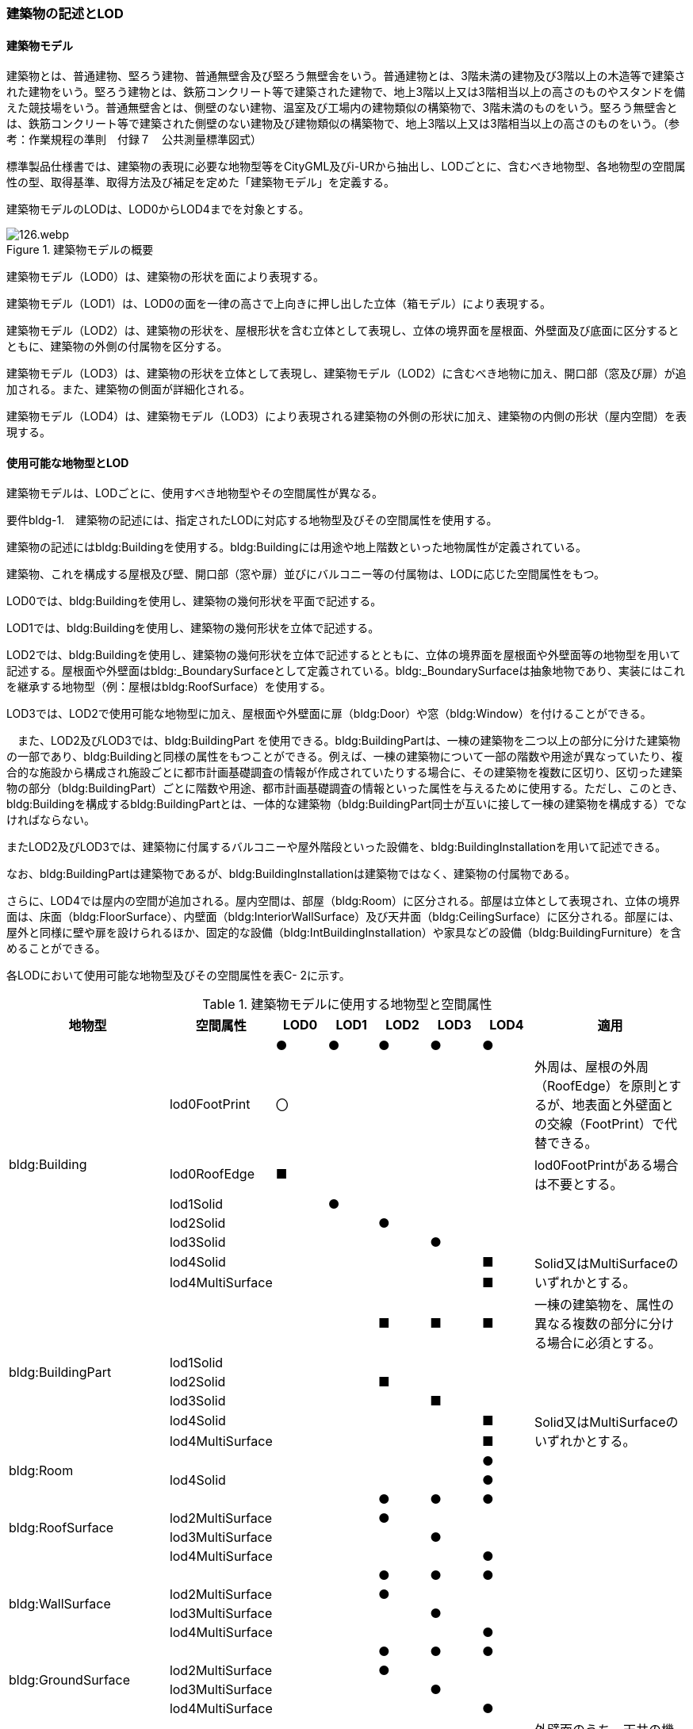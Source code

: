 [[tocC_02]]
=== 建築物の記述とLOD

[[tocC_02_01]]
==== 建築物モデル

建築物とは、普通建物、堅ろう建物、普通無壁舎及び堅ろう無壁舎をいう。普通建物とは、3階未満の建物及び3階以上の木造等で建築された建物をいう。堅ろう建物とは、鉄筋コンクリート等で建築された建物で、地上3階以上又は3階相当以上の高さのものやスタンドを備えた競技場をいう。普通無壁舎とは、側壁のない建物、温室及び工場内の建物類似の構築物で、3階未満のものをいう。堅ろう無壁舎とは、鉄筋コンクリート等で建築された側壁のない建物及び建物類似の構築物で、地上3階以上又は3階相当以上の高さのものをいう。（参考：作業規程の準則　付録７　公共測量標準図式）

標準製品仕様書では、建築物の表現に必要な地物型等をCityGML及びi-URから抽出し、LODごとに、含むべき地物型、各地物型の空間属性の型、取得基準、取得方法及び補足を定めた「建築物モデル」を定義する。

建築物モデルのLODは、LOD0からLOD4までを対象とする。

.建築物モデルの概要
image::images/126.webp.png[]

建築物モデル（LOD0）は、建築物の形状を面により表現する。

建築物モデル（LOD1）は、LOD0の面を一律の高さで上向きに押し出した立体（箱モデル）により表現する。

建築物モデル（LOD2）は、建築物の形状を、屋根形状を含む立体として表現し、立体の境界面を屋根面、外壁面及び底面に区分するとともに、建築物の外側の付属物を区分する。

建築物モデル（LOD3）は、建築物の形状を立体として表現し、建築物モデル（LOD2）に含むべき地物に加え、開口部（窓及び扉）が追加される。また、建築物の側面が詳細化される。

建築物モデル（LOD4）は、建築物モデル（LOD3）により表現される建築物の外側の形状に加え、建築物の内側の形状（屋内空間）を表現する。

[[]]
==== 使用可能な地物型とLOD

建築物モデルは、LODごとに、使用すべき地物型やその空間属性が異なる。

****
要件bldg-1.　建築物の記述には、指定されたLODに対応する地物型及びその空間属性を使用する。
****

建築物の記述にはbldg:Buildingを使用する。bldg:Buildingには用途や地上階数といった地物属性が定義されている。

建築物、これを構成する屋根及び壁、開口部（窓や扉）並びにバルコニー等の付属物は、LODに応じた空間属性をもつ。

LOD0では、bldg:Buildingを使用し、建築物の幾何形状を平面で記述する。

LOD1では、bldg:Buildingを使用し、建築物の幾何形状を立体で記述する。

LOD2では、bldg:Buildingを使用し、建築物の幾何形状を立体で記述するとともに、立体の境界面を屋根面や外壁面等の地物型を用いて記述する。屋根面や外壁面はbldg:_BoundarySurfaceとして定義されている。bldg:_BoundarySurfaceは抽象地物であり、実装にはこれを継承する地物型（例：屋根はbldg:RoofSurface）を使用する。

LOD3では、LOD2で使用可能な地物型に加え、屋根面や外壁面に扉（bldg:Door）や窓（bldg:Window）を付けることができる。

　また、LOD2及びLOD3では、bldg:BuildingPart を使用できる。bldg:BuildingPartは、一棟の建築物を二つ以上の部分に分けた建築物の一部であり、bldg:Buildingと同様の属性をもつことができる。例えば、一棟の建築物について一部の階数や用途が異なっていたり、複合的な施設から構成され施設ごとに都市計画基礎調査の情報が作成されていたりする場合に、その建築物を複数に区切り、区切った建築物の部分（bldg:BuildingPart）ごとに階数や用途、都市計画基礎調査の情報といった属性を与えるために使用する。ただし、このとき、bldg:Buildingを構成するbldg:BuildingPartとは、一体的な建築物（bldg:BuildingPart同士が互いに接して一棟の建築物を構成する）でなければならない。

またLOD2及びLOD3では、建築物に付属するバルコニーや屋外階段といった設備を、bldg:BuildingInstallationを用いて記述できる。

なお、bldg:BuildingPartは建築物であるが、bldg:BuildingInstallationは建築物ではなく、建築物の付属物である。

さらに、LOD4では屋内の空間が追加される。屋内空間は、部屋（bldg:Room）に区分される。部屋は立体として表現され、立体の境界面は、床面（bldg:FloorSurface）、内壁面（bldg:InteriorWallSurface）及び天井面（bldg:CeilingSurface）に区分される。部屋には、屋外と同様に壁や扉を設けられるほか、固定的な設備（bldg:IntBuildingInstallation）や家具などの設備（bldg:BuildingFurniture）を含めることができる。

各LODにおいて使用可能な地物型及びその空間属性を表C- 2に示す。

[cols=8]
.建築物モデルに使用する地物型と空間属性
|===
^h| 地物型 ^h| 空間属性 ^h| LOD0 ^h| LOD1 ^h| LOD2 ^h| LOD3 ^h| LOD4 ^h| 適用
.8+| bldg:Building | ^| ● ^| ● ^| ● ^| ● ^| ● | 
| lod0FootPrint ^| 〇 ^| ^| ^| ^| | 外周は、屋根の外周（RoofEdge）を原則とするが、地表面と外壁面との交線（FootPrint）で代替できる。
| lod0RoofEdge ^| ■ ^| ^| ^| ^| | lod0FootPrintがある場合は不要とする。
| lod1Solid ^| ^| ● ^| ^| ^| | 
| lod2Solid ^| ^| ^| ● ^| ^| | 
| lod3Solid ^| ^| ^| ^| ● ^| | 
| lod4Solid ^| ^| ^| ^| ^| ■ .2+| Solid又はMultiSurfaceのいずれかとする。
| lod4MultiSurface ^| ^| ^| ^| ^| ■
.6+| bldg:BuildingPart | ^| ^| ^| ■ ^| ■ ^| ■ | 一棟の建築物を、属性の異なる複数の部分に分ける場合に必須とする。
| lod1Solid ^| ^| ^| ^| ^| | 
| lod2Solid ^| ^| ^| ■ ^| ^| | 
| lod3Solid ^| ^| ^| ^| ■ ^| | 
| lod4Solid ^| ^| ^| ^| ^| ■ .2+| Solid又はMultiSurfaceのいずれかとする。
| lod4MultiSurface ^| ^| ^| ^| ^| ■
.2+| bldg:Room | ^| ^| ^| ^| ^| ● | 
| lod4Solid ^| ^| ^| ^| ^| ● | 
.4+| bldg:RoofSurface | ^| ^| ^| ● ^| ● ^| ● | 
| lod2MultiSurface ^| ^| ^| ● ^| ^| | 
| lod3MultiSurface ^| ^| ^| ^| ● ^| | 
| lod4MultiSurface ^| ^| ^| ^| ^| ● | 
.4+| bldg:WallSurface | ^| ^| ^| ● ^| ● ^| ● | 
| lod2MultiSurface ^| ^| ^| ● ^| ^| | 
| lod3MultiSurface ^| ^| ^| ^| ● ^| | 
| lod4MultiSurface ^| ^| ^| ^| ^| ● | 
.4+| bldg:GroundSurface | ^| ^| ^| ● ^| ● ^| ● | 
| lod2MultiSurface ^| ^| ^| ● ^| ^| | 
| lod3MultiSurface ^| ^| ^| ^| ● ^| | 
| lod4MultiSurface ^| ^| ^| ^| ^| ● | 
.4+| bldg:OuterCeilingSurface | ^| ^| ^| ^| ○ ^| ○ | 外壁面のうち、天井の機能をもつ面を明示するために使用できる。
| lod2MultiSurface ^| ^| ^| ^| ^| .3+| bldg:OuterCeilingSurfaceを作る場合は必須とする。
| lod3MultiSurface ^| ^| ^| ^| ■ ^| 
| lod4MultiSurface ^| ^| ^| ^| ^| ■
.4+| bldg:OuterFloorSurface | ^| ^| ^| ○ ^| ○ ^| ○ | 屋根面のうち、通行可能な面を明示するために使用できる。
| lod2MultiSurface ^| ^| ^| ■ ^| ^| .3+| bldg:OuterFloorSurfaceを作る場合は必須とする。
| lod3MultiSurface ^| ^| ^| ^| ■ ^| 
| lod4MultiSurface ^| ^| ^| ^| ^| ■
.4+| bldg:ClosureSurface
| 
^| 
^| 
^| ■
^| ■
^| ■
a| BuildingPartを作成する場合は必須とする。 +
LOD4において、内壁面等はないが、建築確認申請では部屋となっている空間を区切る場合は必須とする。

| lod2MultiSurface ^| ^| ^| ■ ^| ^| .3+| bldg:ClosureSurfaceを作る場合は必須とする。
| lod3MultiSurface ^| ^| ^| ^| ■ ^| 
| lod4MultiSurface ^| ^| ^| ^| ^| ■
.2+| bldg:InteriorWallSurface | ^| ^| ^| ^| ^| ● | 
| lod4MultiSurface ^| ^| ^| ^| ^| ● | 
.2+| bldg:CeilingSurface | ^| ^| ^| ^| ^| ● | 
| lod4MultiSurface ^| ^| ^| ^| ^| ● | 
.2+| bldg:FloorSurface | ^| ^| ^| ^| ^| ● | 
| lod4MultiSurface ^| ^| ^| ^| ^| ● | 
.3+| bldg:Door | ^| ^| ^| ^| ● ^| ● | 
| lod3MultiSurface ^| ^| ^| ^| ● ^| | 
| lod4MultiSurface ^| ^| ^| ^| ^| ● | 
.3+| bldg:Window | ^| ^| ^| ^| ● ^| ● | 
| lod3MultiSurface ^| ^| ^| ^| ● ^| | 
| lod4MultiSurface ^| ^| ^| ^| ^| ● | 
.4+| bldg:BuildingInstallation | ^| ^| ^| ■ ^| ● ^| ● | LOD2.0では不要であるが、LOD2.1及びLOD2.2の場合は必須となる。
| lod2Geometry ^| ^| ^| ■ ^| ^| .3+| MultiSufaceを使用することを基本とする。
| lod3Geometry ^| ^| ^| ^| ● ^| 
| lod4Geometry ^| ^| ^| ^| ^| ●
.2+| bldg:IntBuildingInstallation | ^| ^| ^| ^| ^| ■ | LOD4.1及び 4.2では必須とする。
| lod4Geometry ^| ^| ^| ^| ^| ■ | MultiSufaceを使用することを基本とする。
.2+| bldg:BuildingFurniture | ^| ^| ^| ^| ^| ○ | 
| lod4Geometry
^| 
^| 
^| 
^| 
^| ■
a| bldg:BuildingFurnitureを作成する場合は必須とする。 +
MultiSufaceを使用することを基本とする。

|===

[none]
**** ●：必須

**** ■：条件付必須

**** 〇：任意（ユースケースに応じて要否を決定してよい）

[[]]
==== 3D都市モデルに含むべき建築物のLOD

3D都市モデルに建築物を含む場合には、幾何オブジェクトとして、LOD1（立体）とこれを作成する際に使用するLOD0（面）を必ず記述しなければならない。

****
要件bldg-2.　建築物の3D都市モデルには、LOD1及びこれを作成するために使用するLOD0の幾何オブジェクトを必ず含む。
****

一つの建築物オブジェクトには、LOD0からLOD4までの5段階の幾何オブジェクトを記述できる。LOD1及びLOD0は必須であるが、LOD2からLOD4はユースケースの必要に応じて記述することができる。

なお、LOD3及びLOD4の幾何オブジェクトを記述する場合に、必ずしもLOD2の幾何オブジェクトを記述しなくてもよい。

